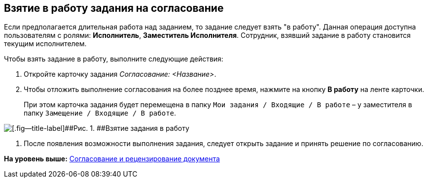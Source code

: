 [[ariaid-title1]]
== Взятие в работу задания на согласование

Если предполагается длительная работа над заданием, то задание следует взять "в работу". Данная операция доступна пользователям с ролями: [.keyword]*Исполнитель*, [.keyword]*Заместитель Исполнителя*. Сотрудник, взявший задание в работу становится текущим исполнителем.

Чтобы взять задание в работу, выполните следующие действия:

[[task_imw_vv2_pm__steps_dll_32z_wj]]
. [.ph .cmd]#Откройте карточку задания [.dfn .term]_Согласование: <Название>_.#
. [.ph .cmd]#Чтобы отложить выполнение согласования на более позднее время, нажмите на кнопку [.ph .uicontrol]*В работу* на ленте карточки.#
+
При этом карточка задания будет перемещена в папку [.ph .filepath]`Мои задания / Входящие / В работе` – у заместителя в папку [.ph .filepath]`Замещение / Входящие / В работе`.

image::images/Tcard_In_Work_1.png[[.fig--title-label]##Рис. 1. ##Взятие задания в работу]
. [.ph .cmd]#После появления возможности выполнения задания, следует открыть задание и принять решение по согласованию.#

*На уровень выше:* xref:../pages/Approving.adoc[Согласование и рецензирование документа]
